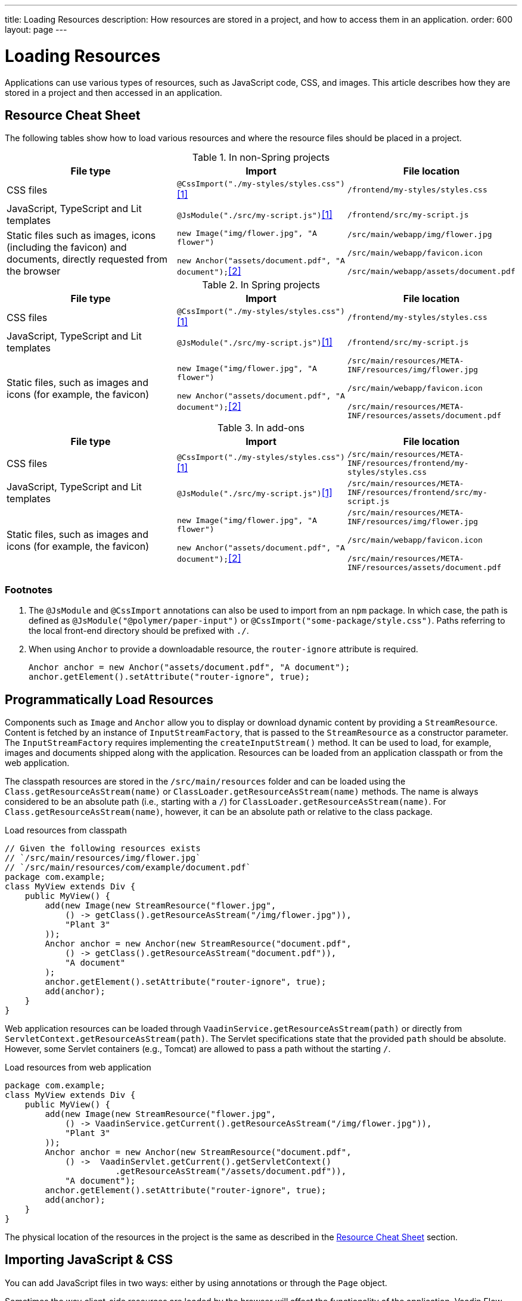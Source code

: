 ---
title: Loading Resources
description: How resources are stored in a project, and how to access them in an application.
order: 600
layout: page
---

[[flow.loading-resources]]
= Loading Resources

Applications can use various types of resources, such as JavaScript code, CSS, and images. This article describes how they are stored in a project and then accessed in an application.

[[flow.resource-cheat-sheet]]
== Resource Cheat Sheet

The following tables show how to load various resources and where the resource files should be placed in a project.

.In non-Spring projects
|===
|File type |Import |File location

|CSS files
|`@CssImport("./my-styles/styles.css")`<<foot-1,[1]>>
|`/frontend/my-styles/styles.css`

|JavaScript, TypeScript and Lit templates
|`@JsModule("./src/my-script.js")`<<foot-1,[1]>>
|`/frontend/src/my-script.js`

|Static files such as images, icons (including the favicon) and documents, directly requested from the browser
|`new Image("img/flower.jpg", "A flower")`

`new Anchor("assets/document.pdf", "A document");`<<foot-2,[2]>>
|`/src/main/webapp/img/flower.jpg`

`/src/main/webapp/favicon.icon`

`/src/main/webapp/assets/document.pdf`
|===

.In Spring projects
|===
|File type |Import |File location

|CSS files
|`@CssImport("./my-styles/styles.css")`<<foot-1,[1]>>
|`/frontend/my-styles/styles.css`

|JavaScript, TypeScript and Lit templates
|`@JsModule("./src/my-script.js")`<<foot-1,[1]>>
|`/frontend/src/my-script.js`

|Static files, such as images and icons (for example, the favicon)
|`new Image("img/flower.jpg", "A flower")`

`new Anchor("assets/document.pdf", "A document");`<<foot-2,[2]>>
|
`/src/main/resources/META-INF/resources/img/flower.jpg`

`/src/main/webapp/favicon.icon`

`/src/main/resources/META-INF/resources/assets/document.pdf`
|===

.In add-ons
|===
|File type |Import |File location

|CSS files
|`@CssImport("./my-styles/styles.css")`<<foot-1,[1]>>
|`/src/main/resources/META-INF/resources/frontend/my-styles/styles.css`

|JavaScript, TypeScript and Lit templates
|`@JsModule("./src/my-script.js")`<<foot-1,[1]>>
|`/src/main/resources/META-INF/resources/frontend/src/my-script.js`

|Static files, such as images and icons (for example, the favicon)
|`new Image("img/flower.jpg", "A flower")`

`new Anchor("assets/document.pdf", "A document");`<<foot-2,[2]>>
|
`/src/main/resources/META-INF/resources/img/flower.jpg`

`/src/main/webapp/favicon.icon`

`/src/main/resources/META-INF/resources/assets/document.pdf`
|===


=== Footnotes

. [[foot-1]]The `@JsModule` and `@CssImport` annotations can also be used to import from an `npm` package. In which case, the path is defined as `@JsModule("@polymer/paper-input")` or `@CssImport("some-package/style.css")`. Paths referring to the local front-end directory should be prefixed with `./`.

. [[foot-2]]When using `Anchor` to provide a downloadable resource, the `router-ignore` attribute is required.
+
[source,java]
----
Anchor anchor = new Anchor("assets/document.pdf", "A document");
anchor.getElement().setAttribute("router-ignore", true);
----


== Programmatically Load Resources

Components such as [classname]`Image` and [classname]`Anchor` allow you to display or download dynamic content by providing a [classname]`StreamResource`. Content is fetched by an instance of [interfacename]`InputStreamFactory`, that is passed to the [classname]`StreamResource` as a constructor parameter. The [interfacename]`InputStreamFactory` requires implementing the [methodname]`createInputStream()` method. It can be used to load, for example, images and documents shipped along with the application. Resources can be loaded from an application classpath or from the web application.

The classpath resources are stored in the `/src/main/resources` folder and can be loaded using the  [methodname]`Class.getResourceAsStream(name)` or [methodname]`ClassLoader.getResourceAsStream(name)` methods. The name is always considered to be an absolute path (i.e., starting with a `/`) for [methodname]`ClassLoader.getResourceAsStream(name)`. For [methodname]`Class.getResourceAsStream(name)`, however, it can be an absolute path or relative to the class package.

.Load resources from classpath
[source,java]
----
// Given the following resources exists
// `/src/main/resources/img/flower.jpg`
// `/src/main/resources/com/example/document.pdf`
package com.example;
class MyView extends Div {
    public MyView() {
        add(new Image(new StreamResource("flower.jpg",
            () -> getClass().getResourceAsStream("/img/flower.jpg")),
            "Plant 3"
        ));
        Anchor anchor = new Anchor(new StreamResource("document.pdf",
            () -> getClass().getResourceAsStream("document.pdf")),
            "A document"
        );
        anchor.getElement().setAttribute("router-ignore", true);
        add(anchor);
    }
}
----

Web application resources can be loaded through [methodname]`VaadinService.getResourceAsStream(path)` or directly from [methodname]`ServletContext.getResourceAsStream(path)`. The Servlet specifications state that the provided `path` should be absolute. However, some Servlet containers (e.g., Tomcat) are allowed to pass a path without the starting `/`.

.Load resources from web application
[source,java]
----
package com.example;
class MyView extends Div {
    public MyView() {
        add(new Image(new StreamResource("flower.jpg",
            () -> VaadinService.getCurrent().getResourceAsStream("/img/flower.jpg")),
            "Plant 3"
        ));
        Anchor anchor = new Anchor(new StreamResource("document.pdf",
            () ->  VaadinServlet.getCurrent().getServletContext()
                      .getResourceAsStream("/assets/document.pdf")),
            "A document");
        anchor.getElement().setAttribute("router-ignore", true);
        add(anchor);
    }
}
----

The physical location of the resources in the project is the same as described in the <<#flow.resource-cheat-sheet, Resource Cheat Sheet>> section.


== Importing JavaScript & CSS

You can add JavaScript files in two ways: either by using annotations or through the [classname]`Page` object.

Sometimes the way client-side resources are loaded by the browser will affect the functionality of the application. Vaadin Flow provides advanced methods to configure the loading of these resources.


=== Using Annotations

The following example shows how to import JavaScript files into [classname]`CustomComponent`:

[source,java]
----
@Tag("div")
@JavaScript("/js/script.js")
@JsModule("./src/my-module.js")
@StyleSheet(value = "/css/big_style_file.css")
static class CustomComponent extends Component
        implements HasText {
  // implementation omitted
}
----

The following annotations are available:

`@JsModule`::
Defines a JavaScript module dependency. These dependencies are loaded first.
+
Lit templates should be imported using `@JsModule` (see <<{articles}/create-ui/templates/basic#,Creating a Simple Component Using the Template API>> for more information).

`@JavaScript`::
Defines a JavaScript file dependency. The file is loaded according to the load mode, as described in <<flow.loading-resources.load-mode>>.

`@CssImport`::
Imports a local style sheet, which can be included in the front-end bundle.
+
See <<{articles}/styling/legacy/css-import#,@CssImport Annotation>>.

`@StyleSheet`::
Imports an external or linked style sheet.
+
See <<{articles}/styling/advanced/lazy-loading-stylesheets#,Lazy-loading Stylesheets>>.

All of the resource annotations are repeatable. Include one annotation for each file that you need to add.


=== Loading JavaScript with the Page Object

You can use the [methodname]`addJavaScript(String url)` method in [classname]`Page` to load JavaScript. The [classname]`Page` object also has an [methodname]`addJsModule(String url)` method, which you can use to load an external JavaScript module.

The following example uses [methodname]`addJavaScript(String url)` to import JavaScript files:

[source,java]
----
UI.getCurrent().getPage().addJavaScript("/js/script.js");
// external JavaScript module
UI.getCurrent().getPage()
        .addJsModule("https://unpkg.com/lodash@4.17.15");
----


=== Dependency Loading Order

Imported dependency files of the same type load in the order they are defined in the class. For example, CSS files load in the `@CssImport` annotation definition order, while JavaScript files in the `@JsModule` and `@JavaScript` annotation definition order.

The loading order of imported dependencies is only guaranteed for one file type, in one class. Specifically, loading order isn't guaranteed between classes: annotations on class `A` could be imported before or after annotations on class `B`.

Front-end resources bundled by Vite also have a type group ordering. JavaScript files loaded by the `@JsModule` annotation always come before JavaScript files loaded by `@JavaScript`, and both of those come before CSS files loaded by `@CssImport`. The exception to this rule is the `@JsModule` annotations of files annotated with `@Theme`. All JavaScript modules found on such classes are imported before other file types. This covers both the `Lumo` and `Material` themes, as well as custom themes created by the developer.

For example, you could have multiple imported dependencies of different file types in a single class, as follows:

[source,java]
----
@JavaScript("1.js")
@JsModule("a.js")
@CssImport("1.css")
@JavaScript("2.js")
@JsModule("b.js")
@CssImport("2.css")
static class OrderedDependencies extends Div {
}
----

The loading order of the files here would be: `a.js`, `b.js`, `1.js`, `2.js`, `1.css`, then `2.css`.

Imports on other classes could be before or after the imports present here, within each file group. You can control the load order of dependencies of different file types by adding imports within a JavaScript import.

You can control the load order of dependencies of different file types by adding imports within a JavaScript import.

In the following example, using JavaScript imports ensures that [filename]`custom-css.js` runs before [filename]`javascript-file.js`.

[source,javascript]
----
import '../styles/custom-css.js';
import './javascript-file.js';
----

[[flow.loading-resources.load-mode]]
=== Load Mode

Resources referenced with annotations, or loaded with the methods in the [classname]`Page` object, can be imported with different levels of "eagerness". This is controlled with the _load mode_.

The load mode doesn't affect files that are bundled by Vite. These files are included in the front-end resource bundle and are available after the bundle has been loaded.

Three load modes are available:

`LoadMode.EAGER` (default)::
This is the default load mode for all dependencies. The "eager" mode ensures that the dependency is loaded as soon as possible, and before the initial page load.
+
The "eager" mode is usually suitable. Use it if you are unsure which mode to use.

`LoadMode.INLINE`::
The dependencies are included inline in the body of the page. This mode eliminates round trips when fetching dependencies.
// TODO How to catch exception for annotation?
If the contents can't be fetched, an exception is thrown and loading stops.
+
[NOTE]
Pay attention to URLs used for inline dependencies. The URLs may change and could be incorrect after loading.

`LoadMode.LAZY`::
The dependencies are loaded in the background, after all eager and inline dependencies have loaded. "Lazy" dependency loading is independent of page initialization.
+
"Lazy" mode is suitable when you need to load the dependency, but it isn't important when it's loaded.

You can give the load mode as a parameter for annotations that load the resources. The following example shows how to use annotations to add resource files:

[source,java]
----
@Tag("div")
@StyleSheet(value = "/css/big_style_file.css",
        loadMode = LoadMode.INLINE)
@JavaScript(value = "/js/animation.js",
        loadMode = LoadMode.LAZY)
public class MainLayout extends Component {
    // implementation omitted
}
----

When loading resources with the [classname]`Page` object, you can use the following methods:

* [methodname]`addStyleSheet(String url, LoadMode loadMode)`
* [methodname]`addJavaScript(String url, LoadMode loadMode)`

Below is an example of this:

[source,java]
----
  public MainLayout() {
      UI.getCurrent().getPage().addStyleSheet(
            "/css/big_style_file.css", LoadMode.INLINE);
      UI.getCurrent().getPage().addJavaScript(
            "/js/animation.js", LoadMode.LAZY);
  }
}
----


=== Load-Order Guarantees

All "eager" and inline dependencies are guaranteed to load before "lazy" dependencies.

For example, a component could use JavaScript animation, say [filename]`/js/animation.js`. It's optional and not required to display when the page is loaded. You can postpone its loading, giving priority to other resources.

Dependencies with the same load mode are guaranteed to load in the order defined in the component. This is true for all load modes.


== Storing Resources

Resources can be loaded as individual files or included in the front-end bundle that also contains all Vaadin web components and other resources.


=== Bundled Front-End Resources

Vaadin bundles all of the web components used in an application into a single front-end bundle file, which can be loaded efficiently when the application page is loaded. You can include your own files into the bundle, as well.

Static resources that are bundled using Vite and referenced with the `@JavaScript`, `@JsModule`, and `@CssImport` annotations should be placed under `{project directory}/frontend`. This includes normal JavaScript and TypeScript files, Lit template files, and CSS files.

When importing files using these annotations, prefix the path with `./`, which signifies the `frontend/` directory. For example, a CSS file [filename]`my-custom.css` under [filename]`{project directory}/frontend/styles/my-custom.css` would be referenced `@CssImport("./styles/my-custom.css")`.

If the `./` prefix is missing from an `@JsModule` annotation, the import is treated as a reference to an `npm` module under the `node_modules/` folder.


=== Static Resources

This section covers locations for static resource that shouldn't be bundled by Vite. You can place your resource files (i.e., CSS style sheets and JavaScript files, and other static resources) in any folder in your Web Archive (`WAR`) file, except `/VAADIN`, which is reserved for internal framework use.

[classname]`VaadinServlet` handles static resource requests, if you have mapped it to `/*`. If not, the servlet container takes care of static resource requests.

If you use relative URLs, it's irrelevant whether your application is deployed in the root context (e.g., `\http://mysite.com/`) or in a sub-context (e.g., `\http://mysite.com/myapp/`). Relative URLs are resolved using the page base URI, which is always set to match the servlet URL.


=== Using a Servlet Path

If you use a servlet path for the servlet (e.g., `\http://mysite.com/myapp/myservlet/`), you need to take the servlet path into account when including resources. This is because the base URI is `\http://mysite.com/myapp/myservlet/`, but static resources are deployed at `\http://mysite.com/myapp/`.

You can use the `context://` protocol, with the [methodname]`Page.addStyleSheet()` method, for example. This ensures that the URL is relative to the context path. This protocol is only supported when including resources.

When you configure an element, such as setting the `src` attribute for an `<img>`, you can't use the `context://` protocol. Your options are to do one of the following:

* Take the servlet path into account with your relative URL, for example `../images/logo.png`.
* Use an absolute URL, for example `/myapp/images/logo.png`.
* Deploy your static resources in a directory that matches your servlet path, for example `/myservlet/`.


[discussion-id]`BD9C05A7-0745-481C-B85B-D59B992A05BC`
